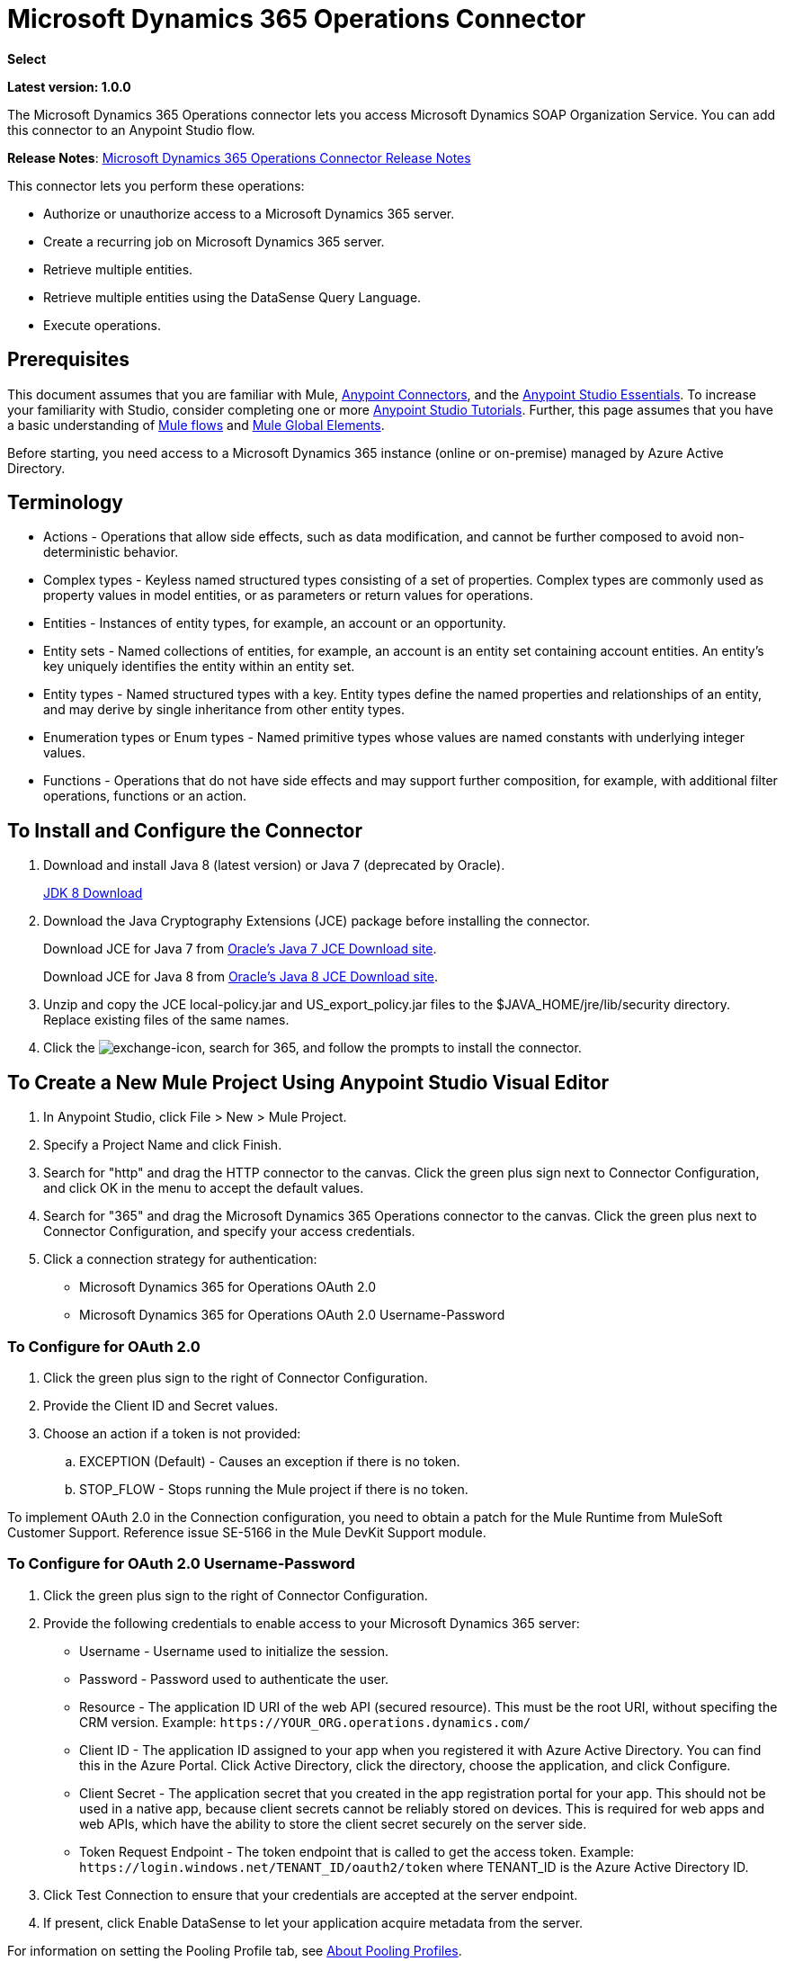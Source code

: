= Microsoft Dynamics 365 Operations Connector
:keywords: microsoft, dynamics, 365, operations, connector, oauth

*Select*

*Latest version: 1.0.0*

The Microsoft Dynamics 365 Operations connector lets 
you access Microsoft Dynamics SOAP Organization Service. You can add this connector to an Anypoint Studio flow.

*Release Notes*: link:/release-notes/microsoft-dynamics-365-operations-release-notes[Microsoft Dynamics 365 Operations Connector Release Notes]

////
*Technical Reference*: link:http://mulesoft.github.io/ms-dynamics-365-crm-connector[MS Dynamics 365 CRM Connector Technical Reference] (Coming)  +
*Sample*: link:_attachments/dynamics-365-crm-connector-samples.zip[dynamics-crm-365-connector-samples.zip] (To be Added)
////

This connector lets you perform these operations:

* Authorize or unauthorize access to a Microsoft Dynamics 365 server.
* Create a recurring job on Microsoft Dynamics 365 server.
* Retrieve multiple entities.
* Retrieve multiple entities using the DataSense Query Language.
* Execute operations.

== Prerequisites

This document assumes that you are familiar with Mule, link:/mule-user-guide/v/3.8/anypoint-connectors[Anypoint Connectors], and the link:/anypoint-studio/v/6/[Anypoint Studio Essentials]. To increase your familiarity with Studio, consider completing one or more link:/anypoint-studio/v/6/basic-studio-tutorial[Anypoint Studio Tutorials]. Further, this page assumes that you have a basic understanding of link:/mule-user-guide/v/3.8/mule-concepts[Mule flows] and link:/mule-user-guide/v/3.8/global-elements[Mule Global Elements].

Before starting, you need access to a Microsoft Dynamics 365 instance (online or on-premise) managed by Azure Active Directory.

== Terminology

* Actions - Operations that allow side effects, such as data modification, and cannot be further composed to avoid non-deterministic behavior.
* Complex types - Keyless named structured types consisting of a set of properties. Complex types are commonly used as property values in model entities, or as parameters or return values for operations.
* Entities - Instances of entity types, for example, an account or an opportunity.
* Entity sets - Named collections of entities, for example, an account is an entity set containing account entities. An entity's key uniquely identifies the entity within an entity set.
* Entity types - Named structured types with a key. Entity types define the named properties and relationships of an entity, and may derive by single inheritance from other entity types.
* Enumeration types or Enum types - Named primitive types whose values are named constants with underlying integer values.
* Functions - Operations that do not have side effects and may support further composition, for example, with additional filter operations, functions or an action.

== To Install and Configure the Connector

. Download and install Java 8 (latest version) or Java 7 (deprecated by Oracle).
+
link:http://www.oracle.com/technetwork/java/javase/downloads/jdk8-downloads-2133151.html[JDK 8 Download]
+
. Download the Java Cryptography Extensions (JCE) package before installing the connector.
+
Download JCE for Java 7 from link:http://www.oracle.com/technetwork/java/javase/downloads/jce-7-download-432124.html[Oracle's Java 7 JCE Download site].
+
Download JCE for Java 8 from link:http://www.oracle.com/technetwork/java/javase/downloads/jce8-download-2133166.html[Oracle's Java 8 JCE Download site].
+
. Unzip and copy the JCE local-policy.jar and US_export_policy.jar files to the $JAVA_HOME/jre/lib/security directory.
Replace existing files of the same names.
. Click the image:crm-365-exchange-icon.png[exchange-icon], search for 365, and follow the prompts to install the connector.

== To Create a New Mule Project Using Anypoint Studio Visual Editor

. In Anypoint Studio, click File > New > Mule Project.
. Specify a Project Name and click Finish.
. Search for "http" and drag the HTTP connector to the canvas. Click the green
plus sign next to Connector Configuration, and click OK in the menu to accept the default values.
. Search for "365" and drag the Microsoft Dynamics 365 Operations connector to the canvas. 
Click the green plus next to Connector Configuration, and specify your access credentials.
. Click a connection strategy for authentication:
+
** Microsoft Dynamics 365 for Operations OAuth 2.0
** Microsoft Dynamics 365 for Operations OAuth 2.0 Username-Password

=== To Configure for OAuth 2.0

. Click the green plus sign to the right of Connector Configuration.
. Provide the Client ID and Secret values.
. Choose an action if a token is not provided:
+
.. EXCEPTION (Default) - Causes an exception if there is no token.
.. STOP_FLOW - Stops running the Mule project if there is no token.

To implement OAuth 2.0 in the Connection configuration, you need to obtain a patch for the Mule Runtime from MuleSoft Customer Support. Reference issue SE-5166 in the Mule DevKit Support module.

=== To Configure for OAuth 2.0 Username-Password

. Click the green plus sign to the right of Connector Configuration.
. Provide the following credentials to enable access to your Microsoft Dynamics 365 server:
+
** Username - Username used to initialize the session.
** Password - Password used to authenticate the user.
** Resource - The application ID URI of the web API (secured resource). This must be the root URI, without specifing the CRM version. Example: `+https://YOUR_ORG.operations.dynamics.com/+`
** Client ID - The application ID assigned to your app when you registered it with Azure Active Directory. You can find this in the Azure Portal. Click Active Directory, click the directory, choose the application, and click Configure.
** Client Secret - The application secret that you created in the app registration portal for your app. This should not be used in a native app, because client secrets cannot be reliably stored on devices. This is required for web apps and web APIs, which have the ability to store the client secret securely on the server side.
** Token Request Endpoint - The token endpoint that is called to get the access token. Example: `+https://login.windows.net/TENANT_ID/oauth2/token+` where TENANT_ID is the Azure Active Directory ID.
+
. Click Test Connection to ensure that your credentials are accepted at the server endpoint.
. If present, click Enable DataSense to let your application acquire metadata from the server.

For information on setting the Pooling Profile tab, see link:/mule-user-guide/v/3.8/tuning-performance#about-pooling-profiles[About Pooling Profiles].

For information on setting the Reconnection tab, see link:/mule-user-guide/v/3.8/configuring-reconnection-strategies[Configuring Reconnection Strategies].

== To Run a Flow

. In Package Explorer, right click your project's name, and click Run As > Mule Application.
. Check the console to see when the application starts. You should see messages such as these if no errors occur:

[source,xml,linenums]
----
************************************************************
INFO  2017-05-14 22:12:42,003 [main] org.mule.module.launcher.DeploymentDirectoryWatcher: 
++++++++++++++++++++++++++++++++++++++++++++++++++++++++++++
+ Mule is up and kicking (every 5000ms)                    +
++++++++++++++++++++++++++++++++++++++++++++++++++++++++++++
INFO  2017-05-14 22:12:42,006 [main] org.mule.module.launcher.StartupSummaryDeploymentListener: 
**********************************************************
*  - - + DOMAIN + - -               * - - + STATUS + - - *
**********************************************************
* default                           * DEPLOYED           *
**********************************************************

************************************************************************
* - - + APPLICATION + - -   * - - + DOMAIN + - -  * - - + STATUS + - - *
************************************************************************
* myapp                     * default             * DEPLOYED           *
************************************************************************
----

== To Configure Connector Operations

* xref:authop[Authorize]
* xref:aunuthop[Unauthorize]
* xref:exop[Execute operation]
* xref:impdata[Import data recurring job]
* xref:retmultop[Retrieve multiple]
* xref:retmultqop[Retrieve multiple by query]

[[authop]]
=== To Authorize Access to the CRM Server

. Set Operation to Authorize.
. Specify a string to be sent with the callback from the authentication server.
. Provide the Access Token URL given to you by the service provider.
. Provide the Authorization URL given to you by the service provider. This URL indicates where the resource owner redirects to grant authorization to the connector.
. Provide the access token ID for authenticating the authorize call.
. Specify the Scope.
. Specify the Response_mode, which is the method that sends the token back to your app. Possible values are query or form_post.
. Specify the Resource (required).

[[unauthop]]
=== To Unauthorize Access from the CRM Server

. Set Operation to Unauthorize.
. Provide the Access Token URL that you used to authorize access to the CRM server.

[[exop]]
=== To Execute an Operation

This operation lets you consume an AOTService group node action or a custom deployed action 
using the 300+ operations provided by Microsoft Dynamics 365.

. Set Operation to Execute Operation.
. Specify a Service Group (required) - A service group that groups multiple services.
. Specify a Service (required) - A service that groups multiple operations.
. Specify an Operation (required) - The operation to execute.
. To provide parameters (optional), specify a MEL expression or create the 
object manually as one or more key and value pairs.

See: link:https://docs.microsoft.com/en-us/dynamics365/operations/dev-itpro/data-entities/services-home-page[Microsoft service operations]

Example:

You can use Execute Operation to change a time zone as an HTTP POST request as follows (substitute HOST_URI for the URI of
the Microsoft Dynamics 365 server:

[source,xml]
----
https://HOST_URI/api/services/UserSessionService/AifUserSessionService/ApplyTimeZone
----

Use the following parameters:

* dateTime - String type in the YYYY-MM-DD format.
* timeZoneOffset - Integer type.


[[impdata]]
=== To Import Data Recurring Job

This operation lets you automate the process of importing data for an entity, for example, to 
create a flow that reads data files from a specific folder or imports files with information on an entity.
The source data type format can be CSV, XLS, or XML.

. Set Operation to Import Data Recurring Job.
. Specify the URI Path - The path to the resource.
. Specify the Activity ID (required) - The ID of the recurring job created by the user.
. Specify the Entity Name (required) - The entity for which you push or import data.
. Specify a MEL expression for the File Input - The file that contains data to be submitted for a specific entity.

[[retmultop]]
=== To Retrieve Multiple Entities

Retrieve multiple entities based on a URL request.

. Set Operation to Retrieve Multiple.
. Specify the Data Query URL or MEL expression for what to retrieve - The URL to retrieve the entities
substitute BASE_URI for the URI of the entity.
+
Format: `+https://BASE_URI/data/DataEntity+`
+
. Specify the Paging Fetch Size in pages to retrieve. The default is 100 pages.

[[retmultqop]]
=== To Retrieve Multiple Entities by Query

Use the link:/anypoint-studio/v/6/datasense-query-language[DataSense Query Language]
to query and retrieve complex data stored in a remote application.

. Set Operation to Retrieve Multiple By Query.
. Specify the query language.
. Configure the Query for what you want to retrieve. For more information 
on DataSense queuries, see link:/anypoint-studio/v/6/datasense-query-language[DataSense Query Language].
. Specify the Paging Fetch Size in pages to retrieve. The default is 100 pages.

Example:

Retrieve multiple customer entities using DSQL:

[source,sql]
----
SELECT AddressCity,AddressCounty,SiteId,WarehouseId FROM Customers
----


== Example: Microsoft Dynamics 365 Operations

This example demonstrates the use of Microsft Dynamics 365 for Operations Connector.

To build and run this demo project you need:

* Anypoint Studio with at least Mule 3.5 Runtime.
* Microsft Dynamics 365 for Operations Connector v1.0.0 or higher.

Components:

* `IMPORT_DATA_RECURRING_JOB_DEMO`: This flow imports data for a recurring job. An entity name, activity ID, and a file containg data must be provided.

* [POST] The HTTP endpoint listens to the following URL: +
`+http://localhost:8081/import+`

* `RETRIEVE_MULTIPLE_BY_URL`: This flow retrieves multiple entities based on a URL request.

* [GET] The HTTP endpoint listens to the following URL: +
`+http://localhost:8081/retrieveCustomers+`

* `RETRIEVE_MULTIPLE_BY_DSQL`: This flow retrieves multiple entities based on DataSense Query Language.

* [GET] The HTTP endpoint listens to the following URL: +
`+http://0.0.0.0:8081/retrieveCustomersByQuery+`

* `APPLY_TIMEZONE`: This flow applies the timezone based on provided the dateTime and timezoneOffset.

* [POST] The HTTP endpoint listens to the following URL: +
`+http://0.0.0.0:8081/applyTimezone+`

You can use the selection menu from `+http://0.0.0.0:8081+` to test the flows or you can POST JSONs using a tool like curl, or any other tool (Chrome/Mozilla Firefox extensions) that lets you POST a body when calling the URL.

=== To Test the Flow

. Import the demo project into your workspace using Anypoint Exchange or Import from File menu.
. Specify your OAuth2 credentials for OAuth2 Username Password Config in the `/src/main/app/mule-app.properties` file:
+
** `dynamics365.username` - Username used to initialize the session.
** `dynamics365.password` - Password used to authenticate the user.
** `dynamics365.resource` - The App ID URI of the web API (secured resource). This must be root URI, without specifing the Operations version. Example: `+https://YOUR_ORG.operations.dynamics.com/+`
** `dynamics365.clientId` - The Application ID assigned to your app when you registered it with Azure AD. You can find this in the Azure Portal. Click Active Directory, click the directory, choose the application, and click Configure.
** `dynamics365.clientSecret` - The Application Secret that you created in the app registration portal for your app. This should not be used in a native app, because client_secrets cannot be reliably stored on devices. This is required for web apps and web APIs, which have the ability to store the client_secret securely on the server side.
** `dynamics365.tokenRequestEndpoint` - The token endpoint that is called to get the access token. Example: `+https://login.windows.net/TENANT_ID/oauth2/token where TENANT_ID is the Azure AD ID.
+
. Specify DataSense Connection Timeout with more than 200 seconds because the connector makes several requests to provide DataSense information.
. Run the project in Studio.
. Type `0.0.0.0:8081` in your browser to access the selection menu of the demo.
. Optionally you can configure the Connection Timeout and Read Timeout. 
The Connection Timeout is the timeout in making the initial connection with the server. 
The Read Timeout is the timeout on waiting to read data from the server.

=== Visual Editor Flow

image:365-operations-flow.png[365-operations-flow]

=== XML Flow

[source,xml,linenums]
----
<?xml version="1.0" encoding="UTF-8"?>

<mule xmlns:dw="http://www.mulesoft.org/schema/mule/ee/dw" xmlns:json="http://www.mulesoft.org/schema/mule/json" xmlns:http="http://www.mulesoft.org/schema/mule/http" xmlns:tracking="http://www.mulesoft.org/schema/mule/ee/tracking" xmlns:dynamics365foroperations="http://www.mulesoft.org/schema/mule/dynamics365foroperations" xmlns="http://www.mulesoft.org/schema/mule/core" xmlns:doc="http://www.mulesoft.org/schema/mule/documentation"
    xmlns:spring="http://www.springframework.org/schema/beans" 
    xmlns:xsi="http://www.w3.org/2001/XMLSchema-instance"
    xsi:schemaLocation="http://www.springframework.org/schema/beans http://www.springframework.org/schema/beans/spring-beans-current.xsd
http://www.mulesoft.org/schema/mule/core http://www.mulesoft.org/schema/mule/core/current/mule.xsd
http://www.mulesoft.org/schema/mule/http http://www.mulesoft.org/schema/mule/http/current/mule-http.xsd
http://www.mulesoft.org/schema/mule/ee/tracking http://www.mulesoft.org/schema/mule/ee/tracking/current/mule-tracking-ee.xsd
http://www.mulesoft.org/schema/mule/dynamics365foroperations http://www.mulesoft.org/schema/mule/dynamics365foroperations/current/mule-dynamics365foroperations.xsd
http://www.mulesoft.org/schema/mule/json http://www.mulesoft.org/schema/mule/json/current/mule-json.xsd
http://www.mulesoft.org/schema/mule/ee/dw http://www.mulesoft.org/schema/mule/ee/dw/current/dw.xsd">
    <http:listener-config name="HTTP_Listener_Configuration" host="0.0.0.0" port="8081" doc:name="HTTP Listener Configuration"/>
    <dynamics365foroperations:config-oauth-user-pass name="Microsoft_Dynamics_365_for_Operations__OAuth_2_0_Username_Password" clientId="${dynamics365.clientId}" username="${dynamics365.username}" password="${dynamics365.password}" resource="${dynamics365.resource}" clientSecret="${dynamics365.clientSecret}" tokenRequestEndpoint="${dynamics365.tokenRequestEndpoint}" doc:name="Microsoft Dynamics 365 for Operations: OAuth 2.0 Username-Password"/>
    <flow name="PARSE_DEMO_TEMPLATE">
        <http:listener config-ref="HTTP_Listener_Configuration" path="/" doc:name="HTTP"/>
        <parse-template location="form.html" doc:name="Parse Template"/>
        <set-property propertyName="content-type" value="text/html" encoding="US-ASCII" mimeType="text/html" doc:name="Property"/>
    </flow>
    <flow name="IMPORT_DATA_RECURRING_JOB_DEMO">
        <http:listener config-ref="HTTP_Listener_Configuration" path="/import" doc:name="HTTP"/>
        <logger message="Requested 'Import Data Recurring Job' Operation" level="INFO" doc:name="Logger"/>
        <dynamics365foroperations:import-data-recurring-job config-ref="Microsoft_Dynamics_365_for_Operations__OAuth_2_0_Username_Password" doc:name="Microsoft Dynamics 365 for Operations" activityId="#[message.inboundAttachments.get('activityId')]" entityName="#[message.inboundAttachments.get('entity')]" in-ref="#[message.inboundAttachments.get('file')]"/>
        <logger message="#[message.inboundAttachments.get('activityId')]+ #[message.inboundAttachments.get('entity')]+ #[message.inboundAttachments.get('file')]" level="INFO" doc:name="Logger"/>
    </flow>
    <flow name="RETRIEVE_MULTIPLE_BY_URL">
        <http:listener config-ref="HTTP_Listener_Configuration" path="/retrieveCustomers" doc:name="HTTP"/>
        <logger message="Calling ${dynamics365.resource}/data/Customers" level="INFO" doc:name="Logger"/>
        <dynamics365foroperations:retrieve-multiple config-ref="Microsoft_Dynamics_365_for_Operations__OAuth_2_0_Username_Password" doc:name="Microsoft Dynamics 365 for Operations" dataQueryURL="${dynamics365.resource}/data/Customers"/>
        <logger message="Received Response from 'Retrieve Multiple' Operation" level="INFO" doc:name="Logger"/>
        <json:object-to-json-transformer doc:name="Object to JSON"/>
    </flow>
    <flow name="RETRIEVE_MULTIPLE_BY_DSQL">
        <http:listener config-ref="HTTP_Listener_Configuration" path="/retrieveCustomersByQuery" doc:name="HTTP"/>
        <logger message="Requested 'Retrieve Multiple By DataSense Query Language' Operation" level="INFO" doc:name="Logger"/>
        <dynamics365foroperations:retrieve-multiple-by-query config-ref="Microsoft_Dynamics_365_for_Operations__OAuth_2_0_Username_Password" query="dsql:SELECT AddressCity,AddressCounty,SiteId,WarehouseId FROM Customers" doc:name="Microsoft Dynamics 365 for Operations"/>
        <logger message="Received Response from 'Retrieve Multiple By DataSense Query Language' Operation" level="INFO" doc:name="Logger"/>
        <json:object-to-json-transformer doc:name="Object to JSON"/>
    </flow>
    <flow name="APPLY_TIMEZONE">
        <http:listener config-ref="HTTP_Listener_Configuration" path="/applyTimezone" doc:name="HTTP"/>
        <logger message="Requested 'Apply Timezone' Operation" level="INFO" doc:name="Logger"/>
        <dw:transform-message doc:name="Transform Message">
            <dw:set-payload><![CDATA[%dw 1.0
%output application/java
---
{
    dateTime: payload.dateTime,
    timeZoneOffset: payload.timeZoneOffset
}]]></dw:set-payload>
        </dw:transform-message>
        <dynamics365foroperations:execute-operation config-ref="Microsoft_Dynamics_365_for_Operations__OAuth_2_0_Username_Password" operation="UserSessionService||AifUserSessionService||ApplyTimeZone" doc:name="Microsoft Dynamics 365 for Operations">
            <dynamics365foroperations:parameters ref="#[payload]"/>
        </dynamics365foroperations:execute-operation>
        <logger message="Received Response from 'Apply Timezone' Operation" level="INFO" doc:name="Logger"/>
    </flow>
</mule>
----

